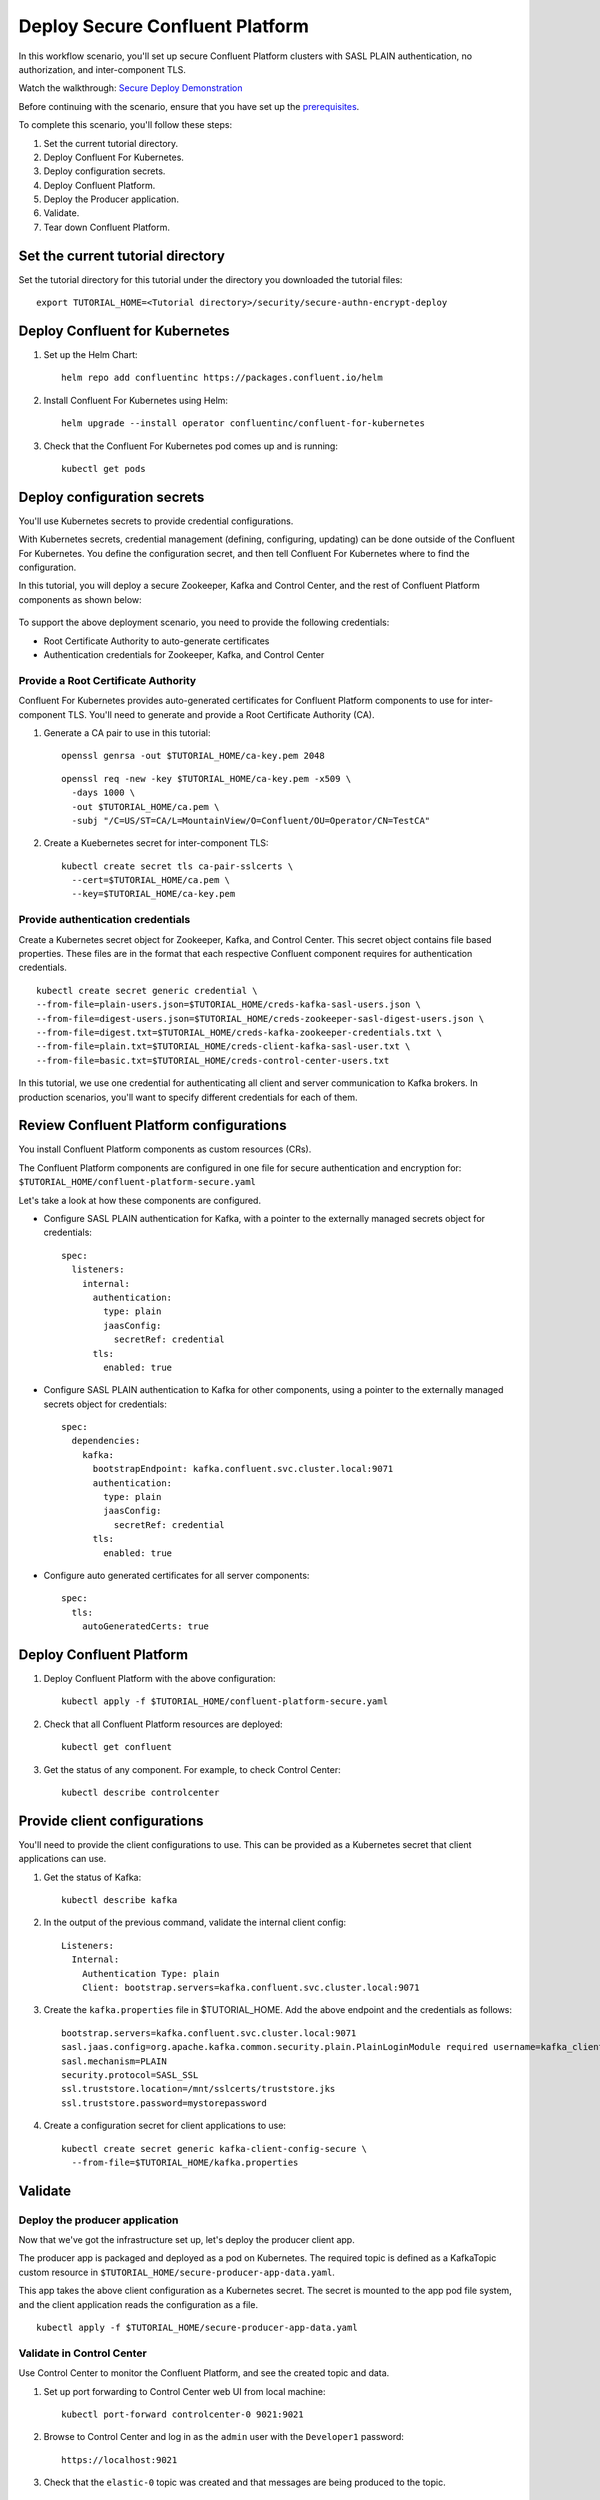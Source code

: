 Deploy Secure Confluent Platform
================================

In this workflow scenario, you'll set up secure Confluent Platform clusters with
SASL PLAIN authentication, no authorization, and inter-component TLS.

Watch the walkthrough: `Secure Deploy Demonstration <https://youtu.be/gC28r-qLbAs>`_

Before continuing with the scenario, ensure that you have set up the
`prerequisites </README.md#prerequisites>`_.

To complete this scenario, you'll follow these steps:

#. Set the current tutorial directory.

#. Deploy Confluent For Kubernetes.

#. Deploy configuration secrets.

#. Deploy Confluent Platform.

#. Deploy the Producer application.

#. Validate.

#. Tear down Confluent Platform.

==================================
Set the current tutorial directory
==================================

Set the tutorial directory for this tutorial under the directory you downloaded
the tutorial files:

::
   
  export TUTORIAL_HOME=<Tutorial directory>/security/secure-authn-encrypt-deploy

===============================
Deploy Confluent for Kubernetes
===============================

#. Set up the Helm Chart:

   ::

     helm repo add confluentinc https://packages.confluent.io/helm


#. Install Confluent For Kubernetes using Helm:

   ::

     helm upgrade --install operator confluentinc/confluent-for-kubernetes
  
#. Check that the Confluent For Kubernetes pod comes up and is running:

   ::
     
     kubectl get pods

============================
Deploy configuration secrets
============================

You'll use Kubernetes secrets to provide credential configurations.

With Kubernetes secrets, credential management (defining, configuring, updating)
can be done outside of the Confluent For Kubernetes. You define the configuration
secret, and then tell Confluent For Kubernetes where to find the configuration.

In this tutorial, you will deploy a secure Zookeeper, Kafka and Control Center,
and the rest of Confluent Platform components as shown below:

.. figure:: ../../images/20210428-Security_Architecture.png
   :width: 200px
   
To support the above deployment scenario, you need to provide the following
credentials:

* Root Certificate Authority to auto-generate certificates

* Authentication credentials for Zookeeper, Kafka, and Control Center

Provide a Root Certificate Authority
^^^^^^^^^^^^^^^^^^^^^^^^^^^^^^^^^^^^

Confluent For Kubernetes provides auto-generated certificates for Confluent Platform
components to use for inter-component TLS. You'll need to generate and provide a
Root Certificate Authority (CA).

#. Generate a CA pair to use in this tutorial:

   ::

     openssl genrsa -out $TUTORIAL_HOME/ca-key.pem 2048
    
   ::

     openssl req -new -key $TUTORIAL_HOME/ca-key.pem -x509 \
       -days 1000 \
       -out $TUTORIAL_HOME/ca.pem \
       -subj "/C=US/ST=CA/L=MountainView/O=Confluent/OU=Operator/CN=TestCA"

#. Create a Kuebernetes secret for inter-component TLS:

   ::

     kubectl create secret tls ca-pair-sslcerts \
       --cert=$TUTORIAL_HOME/ca.pem \
       --key=$TUTORIAL_HOME/ca-key.pem
  
Provide authentication credentials
^^^^^^^^^^^^^^^^^^^^^^^^^^^^^^^^^^

Create a Kubernetes secret object for Zookeeper, Kafka, and Control Center. This
secret object contains file based properties. These files are in the format that
each respective Confluent component requires for authentication credentials.

::

  kubectl create secret generic credential \
  --from-file=plain-users.json=$TUTORIAL_HOME/creds-kafka-sasl-users.json \
  --from-file=digest-users.json=$TUTORIAL_HOME/creds-zookeeper-sasl-digest-users.json \
  --from-file=digest.txt=$TUTORIAL_HOME/creds-kafka-zookeeper-credentials.txt \
  --from-file=plain.txt=$TUTORIAL_HOME/creds-client-kafka-sasl-user.txt \
  --from-file=basic.txt=$TUTORIAL_HOME/creds-control-center-users.txt

In this tutorial, we use one credential for authenticating all client and server
communication to Kafka brokers. In production scenarios, you'll want to specify
different credentials for each of them.

========================================
Review Confluent Platform configurations
========================================

You install Confluent Platform components as custom resources (CRs). 

The Confluent Platform components are configured in one file for secure
authentication and encryption for:
``$TUTORIAL_HOME/confluent-platform-secure.yaml``

Let's take a look at how these components are configured.

* Configure SASL PLAIN authentication for Kafka, with a pointer to the externally managed secrets object for credentials:

  ::
  
    spec:
      listeners:
        internal:
          authentication:
            type: plain
            jaasConfig:
              secretRef: credential
          tls:
            enabled: true

* Configure SASL PLAIN authentication to Kafka for other components, using a pointer to the externally managed secrets object for credentials:
 
  ::
  
    spec:
      dependencies:
        kafka:
          bootstrapEndpoint: kafka.confluent.svc.cluster.local:9071
          authentication:
            type: plain
            jaasConfig:
              secretRef: credential
          tls:
            enabled: true

* Configure auto generated certificates for all server components:

  :: 
  
    spec:
      tls:
        autoGeneratedCerts: true
  
=========================
Deploy Confluent Platform
=========================

#. Deploy Confluent Platform with the above configuration:

   ::

     kubectl apply -f $TUTORIAL_HOME/confluent-platform-secure.yaml

#. Check that all Confluent Platform resources are deployed:

   ::
   
     kubectl get confluent

#. Get the status of any component. For example, to check Control Center:

   ::
   
     kubectl describe controlcenter

=============================
Provide client configurations
=============================

You'll need to provide the client configurations to use. This can be provided as
a Kubernetes secret that client applications can use.

#. Get the status of Kafka:

   ::
   
     kubectl describe kafka
  
#. In the output of the previous command, validate the internal client config:

   ::
   
     Listeners:
       Internal:
         Authentication Type: plain
         Client: bootstrap.servers=kafka.confluent.svc.cluster.local:9071

#. Create the ``kafka.properties`` file in $TUTORIAL_HOME. Add the above endpoint and the credentials as follows:
  
   ::
   
     bootstrap.servers=kafka.confluent.svc.cluster.local:9071
     sasl.jaas.config=org.apache.kafka.common.security.plain.PlainLoginModule required username=kafka_client password=kafka_client-secret;
     sasl.mechanism=PLAIN
     security.protocol=SASL_SSL
     ssl.truststore.location=/mnt/sslcerts/truststore.jks
     ssl.truststore.password=mystorepassword

#. Create a configuration secret for client applications to use:

   ::

     kubectl create secret generic kafka-client-config-secure \
       --from-file=$TUTORIAL_HOME/kafka.properties
  
========
Validate
========

Deploy the producer application
^^^^^^^^^^^^^^^^^^^^^^^^^^^^^^^

Now that we've got the infrastructure set up, let's deploy the producer client
app.

The producer app is packaged and deployed as a pod on Kubernetes. The required
topic is defined as a KafkaTopic custom resource in
``$TUTORIAL_HOME/secure-producer-app-data.yaml``.

This app takes the above client configuration as a Kubernetes secret. The secret
is mounted to the app pod file system, and the client application reads the
configuration as a file.

::

  kubectl apply -f $TUTORIAL_HOME/secure-producer-app-data.yaml

Validate in Control Center
^^^^^^^^^^^^^^^^^^^^^^^^^^

Use Control Center to monitor the Confluent Platform, and see the created topic
and data.

#. Set up port forwarding to Control Center web UI from local machine:

   ::

     kubectl port-forward controlcenter-0 9021:9021

#. Browse to Control Center and log in as the ``admin`` user with the ``Developer1`` password:

   ::
   
     https://localhost:9021

#. Check that the ``elastic-0`` topic was created and that messages are being produced to the topic.

=========
Tear down
=========

::

  kubectl delete -f $TUTORIAL_HOME/secure-producer-app-data.yaml

::

  kubectl delete -f $TUTORIAL_HOME/confluent-platform-secure.yaml

::

  kubectl delete secret kafka-client-config-secure

::

  kubectl delete secret credential

::

  kubectl delete secret ca-pair-sslcerts

::

  helm delete operator
  
